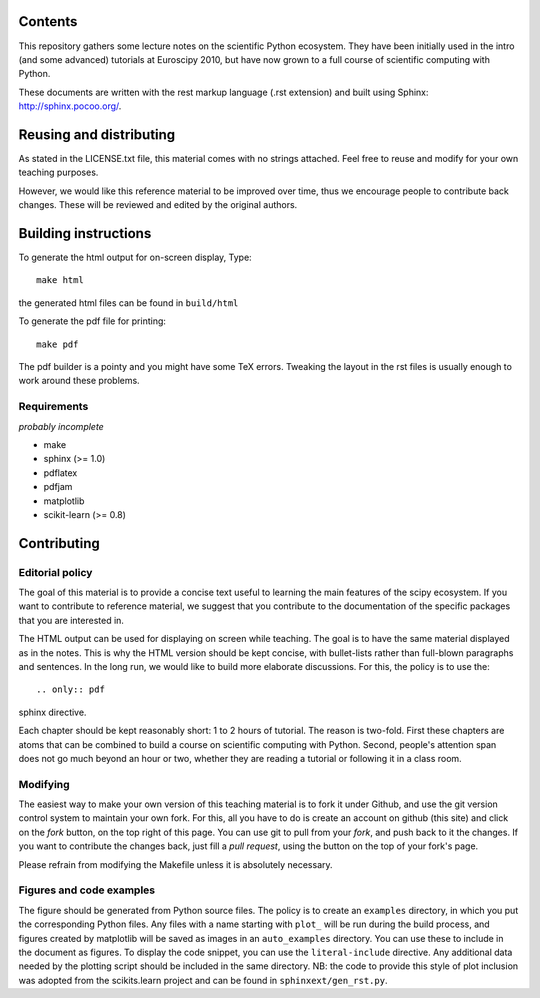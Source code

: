 Contents
=========

This repository gathers some lecture notes on the scientific Python ecosystem.
They have been initially used in the intro (and some advanced) tutorials at
Euroscipy 2010, but have now grown to a full course of scientific
computing with Python.

These documents are written with the rest markup language (.rst
extension) and built using Sphinx: http://sphinx.pocoo.org/.

Reusing and distributing
=========================

As stated in the LICENSE.txt file, this material comes with no strings
attached. Feel free to reuse and modify for your own teaching purposes.

However, we would like this reference material to be improved over time,
thus we encourage people to contribute back changes. These will be
reviewed and edited by the original authors.

Building instructions
======================

To generate the html output for on-screen display, Type::

    make html

the generated html files can be found in ``build/html``

To generate the pdf file for printing::

    make pdf

The pdf builder is a pointy and you might have some TeX errors. Tweaking
the layout in the rst files is usually enough to work around these
problems.

Requirements
------------

*probably incomplete*

* make
* sphinx (>= 1.0)
* pdflatex
* pdfjam
* matplotlib
* scikit-learn (>= 0.8)

Contributing
=============

Editorial policy
-----------------

The goal of this material is to provide a concise text useful to
learning the main features of the scipy ecosystem. If you want
to contribute to reference material, we suggest that you contribute
to the documentation of the specific packages that you are
interested in.

The HTML output can be used for displaying on screen while
teaching. The goal is to have the same material displayed as
in the notes. This is why the HTML version should be kept concise, with
bullet-lists rather than full-blown paragraphs and sentences.
In the long run, we would like to build more elaborate discussions. For this,
the policy is to use the::

   .. only:: pdf

sphinx directive.

Each chapter should be kept reasonably short: 1 to 2 hours of tutorial.
The reason is two-fold. First these chapters are atoms that can be
combined to build a course on scientific computing with Python. Second,
people's attention span does not go much beyond an hour or two, whether
they are reading a tutorial or following it in a class room.

Modifying
---------

The easiest way to make your own version of this teaching material
is to fork it under Github, and use the git version control system to
maintain your own fork. For this, all you have to do is create an account
on github (this site) and click on the *fork* button, on the top right of this
page. You can use git to pull from your *fork*, and push back to it the
changes. If you want to contribute the changes back, just fill a
*pull request*, using the button on the top of your fork's page.

Please refrain from modifying the Makefile unless it is absolutely
necessary.

Figures and code examples
-------------------------

The figure should be generated from Python source files. The policy is
to create an ``examples`` directory, in which you put the corresponding
Python files. Any files with a name starting with ``plot_`` will be run
during the build process, and figures created by matplotlib will be saved
as images in an ``auto_examples`` directory. You can use these to include
in the document as figures. To display the code snippet, you can use the
``literal-include`` directive. Any additional data needed by the plotting script
should be included in the same directory. NB: the code to provide this style of
plot inclusion was adopted from the scikits.learn project and can be found in
``sphinxext/gen_rst.py``.

